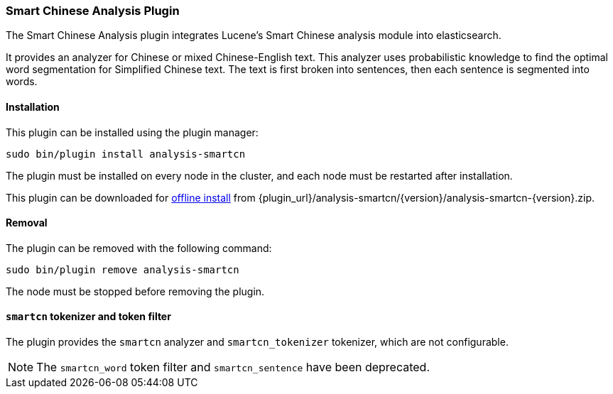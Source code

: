 [[analysis-smartcn]]
=== Smart Chinese Analysis Plugin

The Smart Chinese Analysis plugin integrates Lucene's Smart Chinese analysis
module into elasticsearch.

It provides an analyzer for Chinese or mixed Chinese-English text. This
analyzer uses probabilistic knowledge to find the optimal word segmentation
for Simplified Chinese text. The text is first broken into sentences, then
each sentence is segmented into words.


[[analysis-smartcn-install]]
[float]
==== Installation

This plugin can be installed using the plugin manager:

[source,sh]
----------------------------------------------------------------
sudo bin/plugin install analysis-smartcn
----------------------------------------------------------------

The plugin must be installed on every node in the cluster, and each node must
be restarted after installation.

This plugin can be downloaded for <<plugin-management-custom-url,offline install>> from
{plugin_url}/analysis-smartcn/{version}/analysis-smartcn-{version}.zip.

[[analysis-smartcn-remove]]
[float]
==== Removal

The plugin can be removed with the following command:

[source,sh]
----------------------------------------------------------------
sudo bin/plugin remove analysis-smartcn
----------------------------------------------------------------

The node must be stopped before removing the plugin.

[[analysis-smartcn-tokenizer]]
[float]
==== `smartcn` tokenizer and token filter

The plugin provides the `smartcn` analyzer and `smartcn_tokenizer` tokenizer,
which are not configurable.

NOTE: The `smartcn_word` token filter and `smartcn_sentence` have been deprecated.

